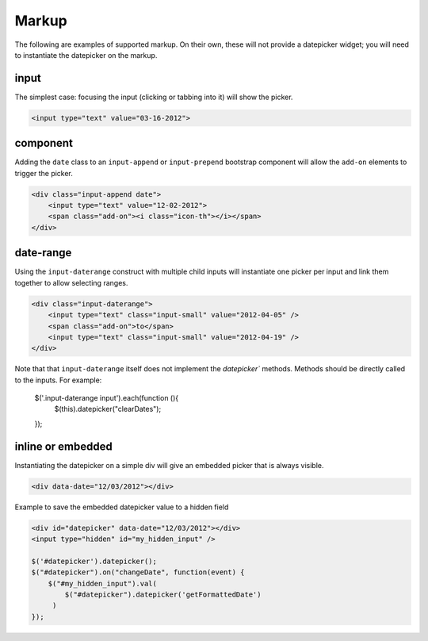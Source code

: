 Markup
=======

The following are examples of supported markup.  On their own, these will not provide a datepicker widget; you will need to instantiate the datepicker on the markup.


input
-----

The simplest case: focusing the input (clicking or tabbing into it) will show the picker.

.. code-block:: html

    <input type="text" value="03-16-2012">

.. figure:: _static/screenshots/markup_input.png
    :align: center

component
---------

Adding the ``date`` class to an ``input-append`` or ``input-prepend`` bootstrap component will allow the ``add-on`` elements to trigger the picker.

.. code-block:: html

    <div class="input-append date">
        <input type="text" value="12-02-2012">
        <span class="add-on"><i class="icon-th"></i></span>
    </div>

.. figure:: _static/screenshots/markup_component.png
    :align: center

.. _daterange:

date-range
----------

Using the ``input-daterange`` construct with multiple child inputs will instantiate one picker per input and link them together to allow selecting ranges.

.. code-block:: html

    <div class="input-daterange">
        <input type="text" class="input-small" value="2012-04-05" />
        <span class="add-on">to</span>
        <input type="text" class="input-small" value="2012-04-19" />
    </div>

.. figure:: _static/screenshots/markup_daterange.png
    :align: center

Note that that ``input-daterange`` itself does not implement the `datepicker`` methods. Methods should be directly called to the inputs. For example:

    $('.input-daterange input').each(function (){
      $(this).datepicker("clearDates");
    });

inline or embedded
------------------

Instantiating the datepicker on a simple div will give an embedded picker that is always visible.

.. code-block:: html

    <div data-date="12/03/2012"></div>

.. figure:: _static/screenshots/markup_inline.png
    :align: center


Example to save the embedded datepicker value to a hidden field

.. code-block:: html

    <div id="datepicker" data-date="12/03/2012"></div>
    <input type="hidden" id="my_hidden_input" />

    $('#datepicker').datepicker();
    $("#datepicker").on("changeDate", function(event) {
        $("#my_hidden_input").val(
            $("#datepicker").datepicker('getFormattedDate')
         )
    });
